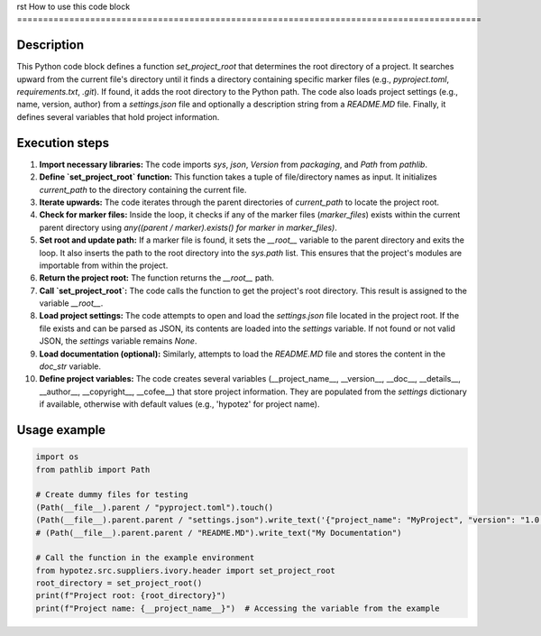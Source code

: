 rst
How to use this code block
=========================================================================================

Description
-------------------------
This Python code block defines a function `set_project_root` that determines the root directory of a project.  It searches upward from the current file's directory until it finds a directory containing specific marker files (e.g., `pyproject.toml`, `requirements.txt`, `.git`).  If found, it adds the root directory to the Python path.  The code also loads project settings (e.g., name, version, author) from a `settings.json` file and optionally a description string from a `README.MD` file. Finally, it defines several variables that hold project information.

Execution steps
-------------------------
1. **Import necessary libraries:** The code imports `sys`, `json`, `Version` from `packaging`, and `Path` from `pathlib`.

2. **Define `set_project_root` function:** This function takes a tuple of file/directory names as input. It initializes `current_path` to the directory containing the current file.

3. **Iterate upwards:** The code iterates through the parent directories of `current_path` to locate the project root.

4. **Check for marker files:** Inside the loop, it checks if any of the marker files (`marker_files`) exists within the current parent directory using `any((parent / marker).exists() for marker in marker_files)`.

5. **Set root and update path:** If a marker file is found, it sets the `__root__` variable to the parent directory and exits the loop. It also inserts the path to the root directory into the `sys.path` list. This ensures that the project's modules are importable from within the project.

6. **Return the project root:** The function returns the `__root__` path.

7. **Call `set_project_root`:**  The code calls the function to get the project's root directory. This result is assigned to the variable `__root__`.

8. **Load project settings:** The code attempts to open and load the `settings.json` file located in the project root. If the file exists and can be parsed as JSON, its contents are loaded into the `settings` variable.  If not found or not valid JSON, the `settings` variable remains `None`.

9. **Load documentation (optional):**  Similarly, attempts to load the `README.MD` file and stores the content in the `doc_str` variable.

10. **Define project variables:** The code creates several variables (__project_name__, __version__, __doc__, __details__, __author__, __copyright__, __cofee__) that store project information.  They are populated from the `settings` dictionary if available, otherwise with default values (e.g., 'hypotez' for project name).

Usage example
-------------------------
.. code-block:: python

    import os
    from pathlib import Path

    # Create dummy files for testing
    (Path(__file__).parent / "pyproject.toml").touch()
    (Path(__file__).parent.parent / "settings.json").write_text('{"project_name": "MyProject", "version": "1.0.0"}')
    # (Path(__file__).parent.parent / "README.MD").write_text("My Documentation")
    
    # Call the function in the example environment
    from hypotez.src.suppliers.ivory.header import set_project_root
    root_directory = set_project_root()
    print(f"Project root: {root_directory}")
    print(f"Project name: {__project_name__}")  # Accessing the variable from the example